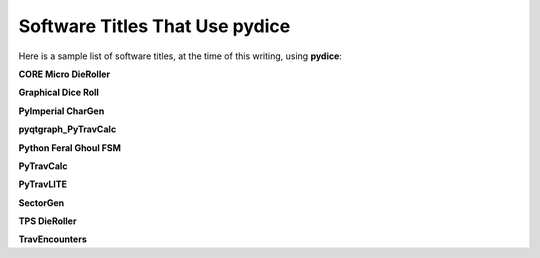 **Software Titles That Use pydice**
===================================

Here is a sample list of software titles, at the time of this writing, using **pydice**:

**CORE Micro DieRoller**

**Graphical Dice Roll**

**PyImperial CharGen**

**pyqtgraph_PyTravCalc**

**Python Feral Ghoul FSM**

**PyTravCalc**

**PyTravLITE**

**SectorGen**

**TPS DieRoller**

**TravEncounters**
